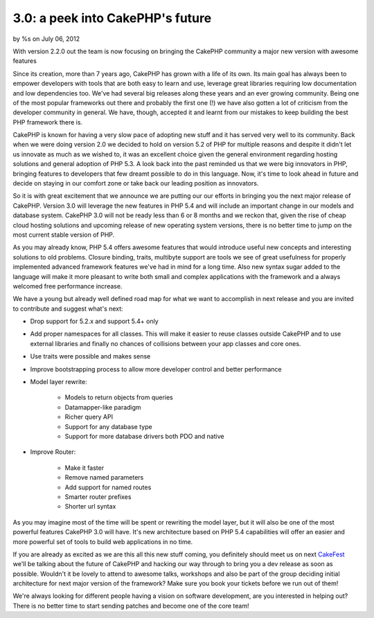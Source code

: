 

3.0: a peek into CakePHP's future
=================================

by %s on July 06, 2012

With version 2.2.0 out the team is now focusing on bringing the
CakePHP community a major new version with awesome features

Since its creation, more than 7 years ago, CakePHP has grown with a
life of its own. Its main goal has always been to empower developers
with tools that are both easy to learn and use, leverage great
libraries requiring low documentation and low dependencies too. We've
had several big releases along these years and an ever growing
community. Being one of the most popular frameworks out there and
probably the first one (!) we have also gotten a lot of criticism from
the developer community in general. We have, though, accepted it and
learnt from our mistakes to keep building the best PHP framework there
is.

CakePHP is known for having a very slow pace of adopting new stuff and
it has served very well to its community. Back when we were doing
version 2.0 we decided to hold on version 5.2 of PHP for multiple
reasons and despite it didn't let us innovate as much as we wished to,
it was an excellent choice given the general environment regarding
hosting solutions and general adoption of PHP 5.3. A look back into
the past reminded us that we were big innovators in PHP, bringing
features to developers that few dreamt possible to do in this
language. Now, it's time to look ahead in future and decide on staying
in our comfort zone or take back our leading position as innovators.

So it is with great excitement that we announce we are putting our our
efforts in bringing you the next major release of CakePHP. Version 3.0
will leverage the new features in PHP 5.4 and will include an
important change in our models and database system. CakePHP 3.0 will
not be ready less than 6 or 8 months and we reckon that, given the
rise of cheap cloud hosting solutions and upcoming release of new
operating system versions, there is no better time to jump on the most
current stable version of PHP.

As you may already know, PHP 5.4 offers awesome features that would
introduce useful new concepts and interesting solutions to old
problems. Closure binding, traits, multibyte support are tools we see
of great usefulness for properly implemented advanced framework
features we've had in mind for a long time. Also new syntax sugar
added to the language will make it more pleasant to write both small
and complex applications with the framework and a always welcomed free
performance increase.

We have a young but already well defined road map for what we want to
accomplish in next release and you are invited to contribute and
suggest what's next:

+ Drop support for 5.2.x and support 5.4+ only
+ Add proper namespaces for all classes. This will make it easier to
  reuse classes outside CakePHP and to use external libraries and
  finally no chances of collisions between your app classes and core
  ones.
+ Use traits were possible and makes sense
+ Improve bootstrapping process to allow more developer control and
  better performance
+ Model layer rewrite:

    + Models to return objects from queries
    + Datamapper-like paradigm
    + Richer query API
    + Support for any database type
    + Support for more database drivers both PDO and native

+ Improve Router:

    + Make it faster
    + Remove named parameters
    + Add support for named routes
    + Smarter router prefixes
    + Shorter url syntax


As you may imagine most of the time will be spent or rewriting the
model layer, but it will also be one of the most powerful features
CakePHP 3.0 will have. It's new architecture based on PHP 5.4
capabilities will offer an easier and more powerful set of tools to
build web applications in no time.

If you are already as excited as we are this all this new stuff
coming, you definitely should meet us on next `CakeFest`_ we'll be
talking about the future of CakePHP and hacking our way through to
bring you a dev release as soon as possible. Wouldn't it be lovely to
attend to awesome talks, workshops and also be part of the group
deciding initial architecture for next major version of the framework?
Make sure you book your tickets before we run out of them!

We're always looking for different people having a vision on software
development, are you interested in helping out? There is no better
time to start sending patches and become one of the core team!


.. _CakeFest: http://cakefest.org
.. meta::
    :title: 3.0: a peek into CakePHP's future
    :description: CakePHP Article related to 3.0,News
    :keywords: 3.0,News
    :copyright: Copyright 2012 
    :category: news

